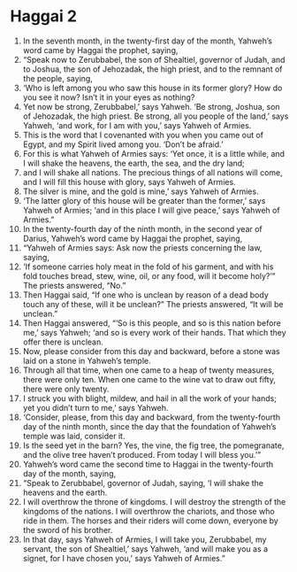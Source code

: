 ﻿
* Haggai 2
1. In the seventh month, in the twenty-first day of the month, Yahweh’s word came by Haggai the prophet, saying, 
2. “Speak now to Zerubbabel, the son of Shealtiel, governor of Judah, and to Joshua, the son of Jehozadak, the high priest, and to the remnant of the people, saying, 
3. ‘Who is left among you who saw this house in its former glory? How do you see it now? Isn’t it in your eyes as nothing? 
4. Yet now be strong, Zerubbabel,’ says Yahweh. ‘Be strong, Joshua, son of Jehozadak, the high priest. Be strong, all you people of the land,’ says Yahweh, ‘and work, for I am with you,’ says Yahweh of Armies. 
5. This is the word that I covenanted with you when you came out of Egypt, and my Spirit lived among you. ‘Don’t be afraid.’ 
6. For this is what Yahweh of Armies says: ‘Yet once, it is a little while, and I will shake the heavens, the earth, the sea, and the dry land; 
7. and I will shake all nations. The precious things of all nations will come, and I will fill this house with glory, says Yahweh of Armies. 
8. The silver is mine, and the gold is mine,’ says Yahweh of Armies. 
9. ‘The latter glory of this house will be greater than the former,’ says Yahweh of Armies; ‘and in this place I will give peace,’ says Yahweh of Armies.” 
10. In the twenty-fourth day of the ninth month, in the second year of Darius, Yahweh’s word came by Haggai the prophet, saying, 
11. “Yahweh of Armies says: Ask now the priests concerning the law, saying, 
12. ‘If someone carries holy meat in the fold of his garment, and with his fold touches bread, stew, wine, oil, or any food, will it become holy?’” The priests answered, “No.” 
13. Then Haggai said, “If one who is unclean by reason of a dead body touch any of these, will it be unclean?” The priests answered, “It will be unclean.” 
14. Then Haggai answered, “‘So is this people, and so is this nation before me,’ says Yahweh; ‘and so is every work of their hands. That which they offer there is unclean. 
15. Now, please consider from this day and backward, before a stone was laid on a stone in Yahweh’s temple. 
16. Through all that time, when one came to a heap of twenty measures, there were only ten. When one came to the wine vat to draw out fifty, there were only twenty. 
17. I struck you with blight, mildew, and hail in all the work of your hands; yet you didn’t turn to me,’ says Yahweh. 
18. ‘Consider, please, from this day and backward, from the twenty-fourth day of the ninth month, since the day that the foundation of Yahweh’s temple was laid, consider it. 
19. Is the seed yet in the barn? Yes, the vine, the fig tree, the pomegranate, and the olive tree haven’t produced. From today I will bless you.’” 
20. Yahweh’s word came the second time to Haggai in the twenty-fourth day of the month, saying, 
21. “Speak to Zerubbabel, governor of Judah, saying, ‘I will shake the heavens and the earth. 
22. I will overthrow the throne of kingdoms. I will destroy the strength of the kingdoms of the nations. I will overthrow the chariots, and those who ride in them. The horses and their riders will come down, everyone by the sword of his brother. 
23. In that day, says Yahweh of Armies, I will take you, Zerubbabel, my servant, the son of Shealtiel,’ says Yahweh, ‘and will make you as a signet, for I have chosen you,’ says Yahweh of Armies.” 
